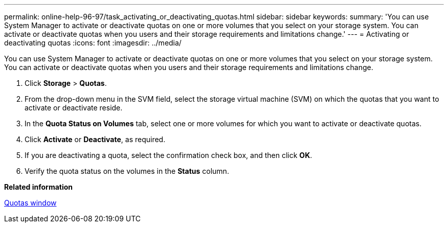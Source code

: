 ---
permalink: online-help-96-97/task_activating_or_deactivating_quotas.html
sidebar: sidebar
keywords: 
summary: 'You can use System Manager to activate or deactivate quotas on one or more volumes that you select on your storage system. You can activate or deactivate quotas when you users and their storage requirements and limitations change.'
---
= Activating or deactivating quotas
:icons: font
:imagesdir: ../media/

[.lead]
You can use System Manager to activate or deactivate quotas on one or more volumes that you select on your storage system. You can activate or deactivate quotas when you users and their storage requirements and limitations change.

. Click *Storage* > *Quotas*.
. From the drop-down menu in the SVM field, select the storage virtual machine (SVM) on which the quotas that you want to activate or deactivate reside.
. In the *Quota Status on Volumes* tab, select one or more volumes for which you want to activate or deactivate quotas.
. Click *Activate* or *Deactivate*, as required.
. If you are deactivating a quota, select the confirmation check box, and then click *OK*.
. Verify the quota status on the volumes in the *Status* column.

*Related information*

xref:reference_quotas_window.adoc[Quotas window]
